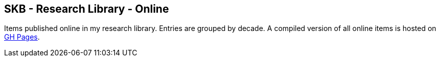== SKB - Research Library - Online

Items published online in my research library.
Entries are grouped by decade.
A compiled version of all online items is hosted on link:https://vdmeer.github.io/library/online.html[GH Pages].


